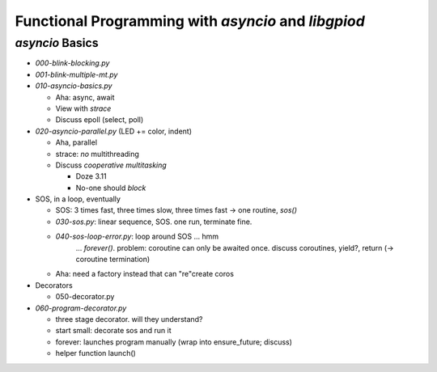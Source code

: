 Functional Programming with `asyncio` and `libgpiod`
====================================================

`asyncio` Basics
----------------

* `000-blink-blocking.py`
* `001-blink-multiple-mt.py`

* `010-asyncio-basics.py`

  * Aha: async, await
  * View with `strace`
  * Discuss epoll (select, poll)

* `020-asyncio-parallel.py` (LED += color, indent)

  * Aha, parallel
  * strace: *no* multithreading
  * Discuss *cooperative multitasking*

    * Doze 3.11
    * No-one should *block*

* SOS, in a loop, eventually

  * SOS: 3 times fast, three times slow, three times fast -> one
    routine, `sos()`
  * `030-sos.py`: linear sequence, SOS. one run, terminate fine.
  * `040-sos-loop-error.py`: loop around SOS ... hmm
      ... `forever()`. problem: coroutine can only be awaited
      once. discuss coroutines, yield?, return (-> coroutine
      termination)
  * Aha: need a factory instead that can "re"create coros
  
* Decorators

  * 050-decorator.py

* `060-program-decorator.py`

  * three stage decorator. will they understand?
  * start small: decorate sos and run it
  * forever: launches program manually (wrap into ensure_future;
    discuss)
  * helper function launch()
